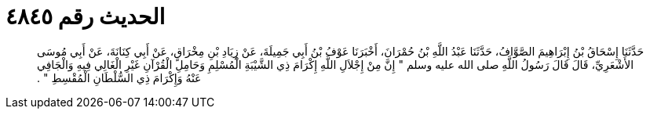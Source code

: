 
= الحديث رقم ٤٨٤٥

[quote.hadith]
حَدَّثَنَا إِسْحَاقُ بْنُ إِبْرَاهِيمَ الصَّوَّافُ، حَدَّثَنَا عَبْدُ اللَّهِ بْنُ حُمْرَانَ، أَخْبَرَنَا عَوْفُ بْنُ أَبِي جَمِيلَةَ، عَنْ زِيَادِ بْنِ مِخْرَاقٍ، عَنْ أَبِي كِنَانَةَ، عَنْ أَبِي مُوسَى الأَشْعَرِيِّ، قَالَ قَالَ رَسُولُ اللَّهِ صلى الله عليه وسلم ‏"‏ إِنَّ مِنْ إِجْلاَلِ اللَّهِ إِكْرَامَ ذِي الشَّيْبَةِ الْمُسْلِمِ وَحَامِلِ الْقُرْآنِ غَيْرِ الْغَالِي فِيهِ وَالْجَافِي عَنْهُ وَإِكْرَامَ ذِي السُّلْطَانِ الْمُقْسِطِ ‏"‏ ‏.‏
